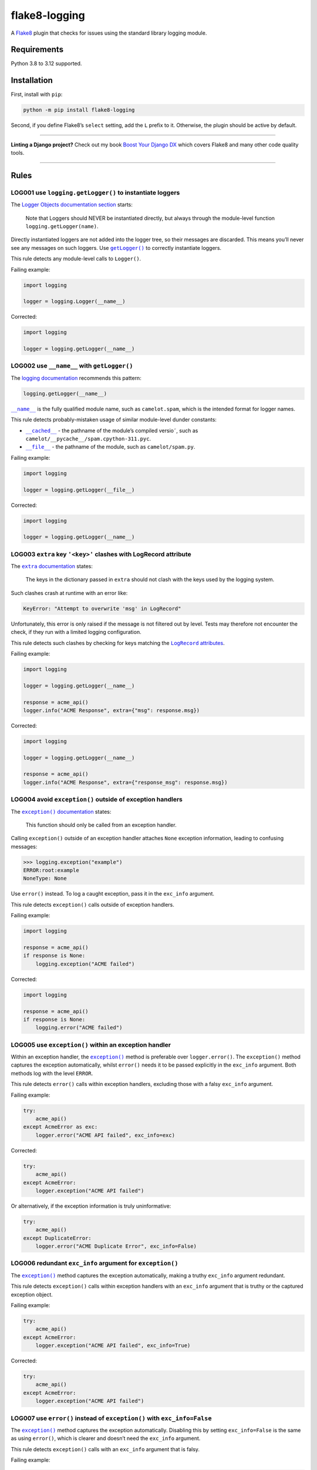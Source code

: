 ==============
flake8-logging
==============

.. image:: https://img.shields.io/github/actions/workflow/status/adamchainz/flake8-logging/main.yml?branch=main&style=for-the-badge
   :target: https://github.com/adamchainz/flake8-logging/actions?workflow=CI

.. image:: https://img.shields.io/badge/Coverage-100%25-success?style=for-the-badge
   :target: https://github.com/adamchainz/flake8-logging/actions?workflow=CI

.. image:: https://img.shields.io/pypi/v/flake8-logging.svg?style=for-the-badge
   :target: https://pypi.org/project/flake8-logging/

.. image:: https://img.shields.io/badge/code%20style-black-000000.svg?style=for-the-badge
   :target: https://github.com/psf/black

.. image:: https://img.shields.io/badge/pre--commit-enabled-brightgreen?logo=pre-commit&logoColor=white&style=for-the-badge
   :target: https://github.com/pre-commit/pre-commit
   :alt: pre-commit

A `Flake8 <https://flake8.readthedocs.io/en/latest/>`_ plugin that checks for issues using the standard library logging module.

Requirements
============

Python 3.8 to 3.12 supported.

Installation
============

First, install with ``pip``:

.. code-block:: sh

     python -m pip install flake8-logging

Second, if you define Flake8’s ``select`` setting, add the ``L`` prefix to it.
Otherwise, the plugin should be active by default.

----

**Linting a Django project?**
Check out my book `Boost Your Django DX <https://adamchainz.gumroad.com/l/byddx>`__ which covers Flake8 and many other code quality tools.

----

Rules
=====

LOG001 use ``logging.getLogger()`` to instantiate loggers
---------------------------------------------------------

The `Logger Objects documentation section <https://docs.python.org/3/library/logging.html#logger-objects>`__ starts:

  Note that Loggers should NEVER be instantiated directly, but always through the module-level function ``logging.getLogger(name)``.

Directly instantiated loggers are not added into the logger tree, so their messages are discarded.
This means you’ll never see any messages on such loggers.
Use |getLogger()|__ to correctly instantiate loggers.

.. |getLogger()| replace:: ``getLogger()``
__ https://docs.python.org/3/library/logging.html#logging.getLogger

This rule detects any module-level calls to ``Logger()``.

Failing example:

.. code-block:: python

    import logging

    logger = logging.Logger(__name__)

Corrected:

.. code-block:: python

    import logging

    logger = logging.getLogger(__name__)

LOG002 use ``__name__`` with ``getLogger()``
--------------------------------------------

The `logging documentation <https://docs.python.org/3/library/logging.html#logger-objects>`__ recommends this pattern:

.. code-block:: python

    logging.getLogger(__name__)

|__name__|__ is the fully qualified module name, such as ``camelot.spam``, which is the intended format for logger names.

.. |__name__| replace:: ``__name__``
__ https://docs.python.org/3/reference/import.html?#name__

This rule detects probably-mistaken usage of similar module-level dunder constants:

* |__cached__|__ - the pathname of the module’s compiled versio˜, such as ``camelot/__pycache__/spam.cpython-311.pyc``.

  .. |__cached__| replace:: ``__cached__``
  __ https://docs.python.org/3/reference/import.html?#cached__

* |__file__|__ - the pathname of the module, such as ``camelot/spam.py``.

  .. |__file__| replace:: ``__file__``
  __ https://docs.python.org/3/reference/import.html?#file__

Failing example:

.. code-block:: python

    import logging

    logger = logging.getLogger(__file__)

Corrected:

.. code-block:: python

    import logging

    logger = logging.getLogger(__name__)

LOG003 ``extra`` key ``'<key>'`` clashes with LogRecord attribute
-----------------------------------------------------------------

The |extra documentation|__ states:

.. |extra documentation| replace:: ``extra`` documentation
__ https://docs.python.org/3/library/logging.html#logging.Logger.debug

    The keys in the dictionary passed in ``extra`` should not clash with the keys used by the logging system.

Such clashes crash at runtime with an error like:

.. code-block:: text

    KeyError: "Attempt to overwrite 'msg' in LogRecord"

Unfortunately, this error is only raised if the message is not filtered out by level.
Tests may therefore not encounter the check, if they run with a limited logging configuration.

This rule detects such clashes by checking for keys matching the |LogRecord attributes|__.

.. |LogRecord attributes| replace:: ``LogRecord`` attributes
__ https://docs.python.org/3/library/logging.html#logrecord-attributes

Failing example:

.. code-block:: python

    import logging

    logger = logging.getLogger(__name__)

    response = acme_api()
    logger.info("ACME Response", extra={"msg": response.msg})

Corrected:

.. code-block:: python

    import logging

    logger = logging.getLogger(__name__)

    response = acme_api()
    logger.info("ACME Response", extra={"response_msg": response.msg})

LOG004 avoid ``exception()`` outside of exception handlers
----------------------------------------------------------

The |exception() documentation|__ states:

.. |exception() documentation| replace:: ``exception()`` documentation
__ https://docs.python.org/3/library/logging.html#logging.exception

    This function should only be called from an exception handler.

Calling ``exception()`` outside of an exception handler attaches ``None`` exception information, leading to confusing messages:

.. code-block:: pycon

    >>> logging.exception("example")
    ERROR:root:example
    NoneType: None

Use ``error()`` instead.
To log a caught exception, pass it in the ``exc_info`` argument.

This rule detects ``exception()`` calls outside of exception handlers.

Failing example:

.. code-block:: python

    import logging

    response = acme_api()
    if response is None:
        logging.exception("ACME failed")

Corrected:

.. code-block:: python

    import logging

    response = acme_api()
    if response is None:
        logging.error("ACME failed")

LOG005 use ``exception()`` within an exception handler
------------------------------------------------------

Within an exception handler, the |exception()|__ method is preferable over ``logger.error()``.
The ``exception()`` method captures the exception automatically, whilst ``error()`` needs it to be passed explicitly in the ``exc_info`` argument.
Both methods log with the level ``ERROR``.

.. |exception()| replace:: ``exception()``
__ https://docs.python.org/3/library/logging.html#logging.Logger.exception

This rule detects ``error()`` calls within exception handlers, excluding those with a falsy ``exc_info`` argument.

Failing example:

.. code-block:: python

    try:
        acme_api()
    except AcmeError as exc:
        logger.error("ACME API failed", exc_info=exc)

Corrected:

.. code-block:: python

    try:
        acme_api()
    except AcmeError:
        logger.exception("ACME API failed")

Or alternatively, if the exception information is truly uninformative:

.. code-block:: python

    try:
        acme_api()
    except DuplicateError:
        logger.error("ACME Duplicate Error", exc_info=False)

LOG006 redundant ``exc_info`` argument for ``exception()``
----------------------------------------------------------

The |exception()2|__ method captures the exception automatically, making a truthy ``exc_info`` argument redundant.

.. |exception()2| replace:: ``exception()``
__ https://docs.python.org/3/library/logging.html#logging.Logger.exception

This rule detects ``exception()`` calls within exception handlers with an ``exc_info`` argument that is truthy or the captured exception object.

Failing example:

.. code-block:: python

    try:
        acme_api()
    except AcmeError:
        logger.exception("ACME API failed", exc_info=True)

Corrected:

.. code-block:: python

    try:
        acme_api()
    except AcmeError:
        logger.exception("ACME API failed")

LOG007 use ``error()`` instead of ``exception()`` with ``exc_info=False``
-------------------------------------------------------------------------

The |exception()3|__ method captures the exception automatically.
Disabling this by setting ``exc_info=False`` is the same as using ``error()``, which is clearer and doesn’t need the ``exc_info`` argument.

.. |exception()3| replace:: ``exception()``
__ https://docs.python.org/3/library/logging.html#logging.Logger.exception

This rule detects ``exception()`` calls with an ``exc_info`` argument that is falsy.

Failing example:

.. code-block:: python

    logger.exception("Left phalange missing", exc_info=False)

Corrected:

.. code-block:: python

    logger.error("Left phalange missing")

LOG008 ``warn()`` is deprecated, use ``warning()`` instead
----------------------------------------------------------

The ``warn()`` method is a deprecated, undocumented alias for |warning()|__
``warning()`` should always be used instead.
The method was deprecated in Python 2.7, in commit `04d5bc00a2 <https://github.com/python/cpython/commit/04d5bc00a219860c69ea17eaa633d3ab9917409f>`__, and removed in Python 3.13, in commit `dcc028d924 <https://github.com/python/cpython/commit/dcc028d92428bd57358a5028ada2a53fc79fc365>`__.

.. |warning()| replace:: ``warning()``
__ https://docs.python.org/3/library/logging.html#logging.Logger.warning

This rule detects calls to ``warn()``.

Failing example:

.. code-block:: python

    logger.warn("Cheesy puns incoming")

Corrected:

.. code-block:: python

    logger.warning("Cheesy puns incoming")

LOG009 ``WARN`` is undocumented, use ``WARNING`` instead
--------------------------------------------------------

The ``WARN`` constant is an undocumented alias for |WARNING|__.
Whilst it’s not deprecated, it’s not mentioned at all in the documentation, so the documented ``WARNING`` should always be used instead.

.. |WARNING| replace:: ``WARNING``
__ https://docs.python.org/3/library/logging.html#logging-levels

This rule detects any import or access of ``WARN``.

Failing example:

.. code-block:: python

    import logging

    logging.WARN

Corrected:

.. code-block:: python

    import logging

    logging.WARNING

LOG010 ``exception()`` does not take an exception
-------------------------------------------------

Like other logger methods, the |exception()4|__ method takes a string as its first argument.
A common misunderstanding is to pass it an exception instead.
Doing so is redundant, as ``exception()`` will already capture the exception object.
It can also lead to unclear log messages, as the logger will call ``str()`` on the exception, which doesn’t always produce a sensible message.

.. |exception()4| replace:: ``exception()``
__ https://docs.python.org/3/library/logging.html#logging.Logger.exception

This rule detects ``exception()`` calls with a first argument that is the current exception handler’s capture variable.

Failing example:

.. code-block:: python

    try:
        shuffle_deck()
    except Exception as exc:
        logger.exception(exc)

Corrected:

.. code-block:: python

    try:
        shuffle_deck()
    except Exception:
        logger.exception("Failed to shuffle deck")
